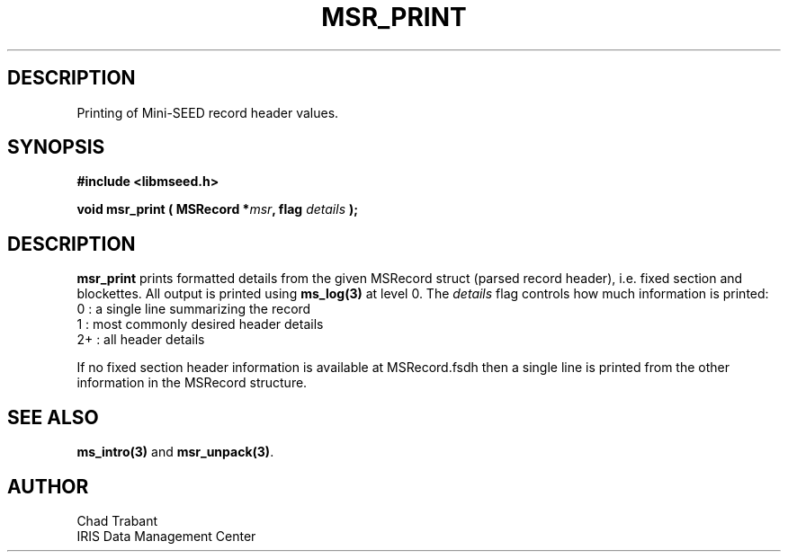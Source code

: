 .TH MSR_PRINT 3 2006/11/27 "Libmseed API"
.SH DESCRIPTION
Printing of Mini-SEED record header values.

.SH SYNOPSIS
.nf
.B #include <libmseed.h>

.BI "void   \fBmsr_print\fP ( MSRecord *" msr ", flag " details " );"
.fi

.SH DESCRIPTION
\fBmsr_print\fP prints formatted details from the given MSRecord
struct (parsed record header), i.e. fixed section and blockettes.  All
output is printed using \fBms_log(3)\fP at level 0.  The \fIdetails\fP
flag controls how much information is printed:
.nf
0  : a single line summarizing the record
1  : most commonly desired header details
2+ : all header details
.fi

If no fixed section header information is available at MSRecord.fsdh
then a single line is printed from the other information in the
MSRecord structure.

.SH SEE ALSO
\fBms_intro(3)\fP and \fBmsr_unpack(3)\fP.

.SH AUTHOR
.nf
Chad Trabant
IRIS Data Management Center
.fi
